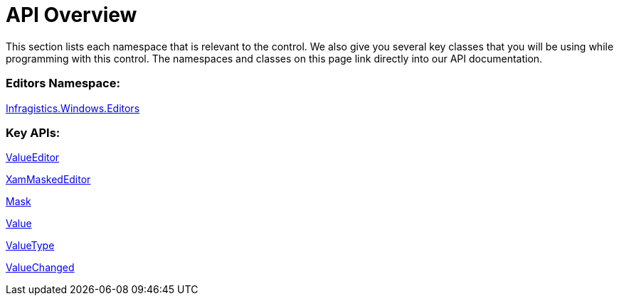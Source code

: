 ﻿////

|metadata|
{
    "name": "xammaskededitor-api-overview",
    "controlName": ["xamMaskedEditor"],
    "tags": ["API"],
    "guid": "{750F0CB8-65B1-4AAE-8454-88CB930F960F}",  
    "buildFlags": [],
    "createdOn": "2012-09-05T19:05:30.1979781Z"
}
|metadata|
////

= API Overview

This section lists each namespace that is relevant to the control. We also give you several key classes that you will be using while programming with this control. The namespaces and classes on this page link directly into our API documentation.

=== Editors Namespace:

link:{ApiPlatform}editors.v{ProductVersion}~infragistics.windows.editors_namespace.html[Infragistics.Windows.Editors]

=== Key APIs:

link:{ApiPlatform}editors.v{ProductVersion}~infragistics.windows.editors.valueeditor.html[ValueEditor]

link:{ApiPlatform}editors.v{ProductVersion}~infragistics.windows.editors.xammaskededitor.html[XamMaskedEditor]

link:{ApiPlatform}editors.v{ProductVersion}~infragistics.windows.editors.xammaskededitor~mask.html[Mask]

link:{ApiPlatform}editors.v{ProductVersion}~infragistics.windows.editors.valueeditor~value.html[Value]

link:{ApiPlatform}editors.v{ProductVersion}~infragistics.windows.editors.valueeditor~valuetype.html[ValueType]

link:{ApiPlatform}editors.v{ProductVersion}~infragistics.windows.editors.valueeditor~valuechanged_ev.html[ValueChanged]